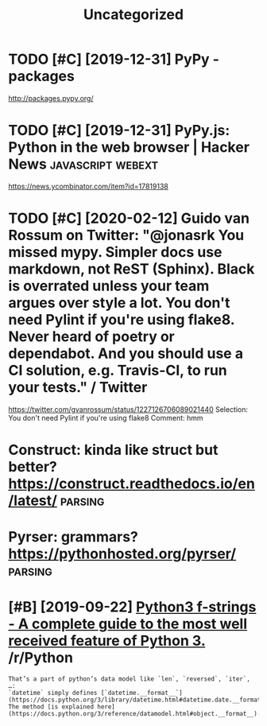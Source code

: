 #+TITLE: Uncategorized
#+filetags: python
* TODO [#C] [2019-12-31] PyPy - packages
:PROPERTIES:
:ID:       98180b6aa31216243f095fa9ca136663
:END:
http://packages.pypy.org/

* TODO [#C] [2019-12-31] PyPy.js: Python in the web browser | Hacker News :javascript:webext:
:PROPERTIES:
:ID:       b92b944ddc3a96622e2c543c178f0d9a
:END:
https://news.ycombinator.com/item?id=17819138
* TODO [#C] [2020-02-12] Guido van Rossum on Twitter: "@jonasrk You missed mypy. Simpler docs use markdown, not ReST (Sphinx). Black is overrated unless your team argues over style a lot. You don't need Pylint if you're using flake8. Never heard of poetry or dependabot. And you should use a CI solution, e.g. Travis-CI, to run your tests." / Twitter
:PROPERTIES:
:ID:       748b21d31eb1dd3ab28cc39d843b468f
:END:
https://twitter.com/gvanrossum/status/1227126706089021440
Selection:
You don't need Pylint if you're using flake8
Comment:
hmm


* Construct: kinda like struct but better? https://construct.readthedocs.io/en/latest/ :parsing:
:PROPERTIES:
:ID:       af668d9986034e881d3fb46ae7fff732
:END:
* Pyrser: grammars? https://pythonhosted.org/pyrser/                :parsing:
:PROPERTIES:
:ID:       a928ffe5bf43bd0fdf7c83acba9142c3
:END:
* [#B] [2019-09-22] [[https://reddit.com/r/Python/comments/d4zfhc/python3_fstrings_a_complete_guide_to_the_most/f0ieyws/][Python3 f-strings - A complete guide to the most well received feature of Python 3.]] /r/Python
:PROPERTIES:
:ID:       3307a066987fac24990f4556cd3f94a0
:END:
: That’s a part of python’s data model like `len`, `reversed`, `iter`, …:
: `datetime` simply defines [`datetime.__format__`](https://docs.python.org/3/library/datetime.html#datetime.date.__format__). The method [is explained here](https://docs.python.org/3/reference/datamodel.html#object.__format__).
